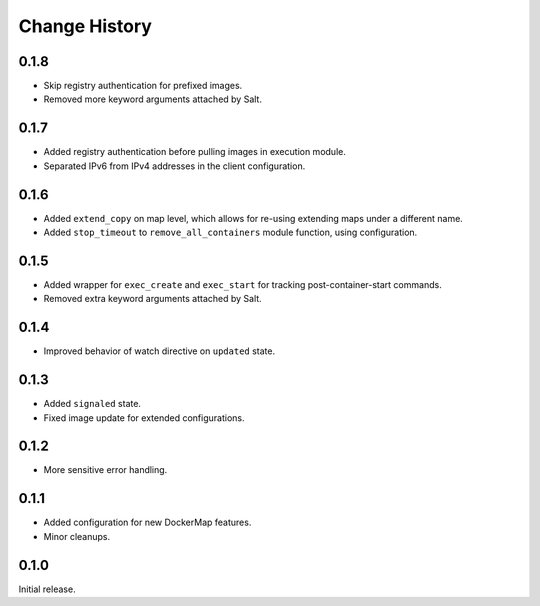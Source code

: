 .. _change-history:

Change History
==============
0.1.8
-----
* Skip registry authentication for prefixed images.
* Removed more keyword arguments attached by Salt.

0.1.7
-----
* Added registry authentication before pulling images in execution module.
* Separated IPv6 from IPv4 addresses in the client configuration.

0.1.6
-----
* Added ``extend_copy`` on map level, which allows for re-using extending maps under a different name.
* Added ``stop_timeout`` to ``remove_all_containers`` module function, using configuration.

0.1.5
-----
* Added wrapper for ``exec_create`` and ``exec_start`` for tracking post-container-start commands.
* Removed extra keyword arguments attached by Salt.

0.1.4
-----
* Improved behavior of watch directive on ``updated`` state.

0.1.3
-----
* Added ``signaled`` state.
* Fixed image update for extended configurations.

0.1.2
-----
* More sensitive error handling.

0.1.1
-----
* Added configuration for new DockerMap features.
* Minor cleanups.

0.1.0
-----
Initial release.
